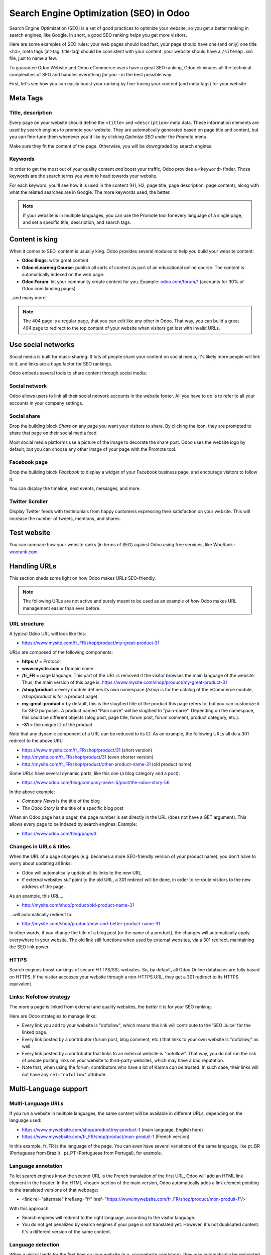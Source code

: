 ========================================
Search Engine Optimization (SEO) in Odoo
========================================

Search Engine Optimization (SEO) is a set of good practices to optimize
your website, so you get a better ranking in search engines, like
Google. In short, a good SEO ranking helps you get more visitors.

Here are some examples of SEO rules: your web pages should load fast, your page
should have one (and only) one title ``<h1>``, meta tags
(alt-tag, title-tag) should be consistent with your content, your website should have a
``/sitemap.xml`` file, just to name a few.

To guarantee Odoo Website and Odoo eCommerce users have a great SEO ranking, Odoo eliminates all
the technical complexities of SEO and handles everything *for you* - in the best possible way.

First, let's see how you can easily boost your ranking
by fine-tuning your content (and meta tags) for your website.

**Meta Tags**
=============

Title, description
------------------

Every page on your website should define the ``<title>`` and ``<description>`` meta data.
These information elements are used by search engines to promote your website.
They are automatically generated based on page title and content, but you can
fine-tune them whenever you'd like by clicking *Optimize SEO* under the *Promote* menu.

.. image:: media/seo-optimize.png
   :align: center
   :alt: optimize seo under the promote menu

Make sure they fit the content of the page. Otherwise, you will be downgraded by search engines.

.. image:: media/seo-optimize-seo-pop-up.png
   :align: center
   :alt: optimize seo pop up

Keywords
--------
In order to get the most out of your quality content *and* boost your traffic, Odoo provides
a ``<keyword>`` finder. Those keywords are the search terms you want to head
towards your website.

For each keyword, you'll see how it is used in the content (H1, H2, page title, page description,
page content), along with what the related searches are in Google. The more keywords used,
the better.

.. image:: media/seo02.png
   :align: center
   :alt: odoo keyword finder seo optimization

.. note:: 
  If your website is in multiple languages, you can use the Promote
  tool for every language of a single page, and set a specific title,
  description, and search tags.

**Content is king**
===================

When it comes to SEO, content is usually king. Odoo provides several
modules to help you build your website content:

- **Odoo Blogs**: write great content.

- **Odoo eLearning Course**: publish all sorts of content as part of an educational online course.
  The content is automatically indexed on the web page.

- **Odoo Forum**: let your community create content for you. Example:
  `odoo.com/forum/1 <https://odoo.com/forum/1>`_
  (accounts for 30% of Odoo.com landing pages)

...and many more!

.. note::
  The 404 page is a regular page, that you can edit like any other
  in Odoo. That way, you can build a great 404 page to redirect to
  the top content of your website when visitors get lost with invalid URLs.

**Use social networks**
=======================

Social media is built for mass-sharing. If lots of people share your content
on social media, it's likely more people will link to it,
and links are a *huge* factor for SEO rankings.

Odoo embeds several tools to share content through social media:

Social network
--------------

Odoo allows users to link all their social network accounts in the website footer.
All you have to do is to refer to all your accounts in your company settings.

.. image:: media/seo03.png
   :align: center
   :alt: connect with us social media links
  
Social share
------------

Drop the building block *Share* on any page you want your visitors to share.
By clicking the icon, they are prompted to share that page on their social media
feed.

.. image:: media/share-block.png
   :align: center
   :alt:  share building block on website

Most social media platforms use a picture of the image to decorate the share post.
Odoo uses the website logo by default, but you can choose any other image
of your page with the Promote tool.

.. image:: media/seo05.png
   :align: center
   :alt: picture used for social media shares
  
Facebook page
-------------

Drop the building block *Facebook* to display a widget of your Facebook
business page, and encourage visitors to follow it.

.. image:: media/seo-facebook-block.png
   :align: center
   :alt: facebook building block in odoo's website builder

You can display the timeline, next events, messages, and more.

.. image:: media/seo-facebook-features.png
   :align: center
   :alt: facebook features used in facebook building block

Twitter Scroller
----------------

Display Twitter feeds with testimonials from happy customers expressing their satisfaction on your
website. This will increase the number of tweets, mentions, and shares.

.. image:: media/seo-twitter-scroller.png
   :align: center
   :alt: twitter scroller building block icon

**Test website**
================

You can compare how your website ranks (in terms of SEO) against Odoo
using free services, like WooRank :
`woorank.com <https://www.woorank.com>`_

**Handling URLs**
=================

This section sheds some light on how Odoo makes URLs SEO-friendly.

.. note::
   The following URLs are not active and purely meant to be used as an example of *how* Odoo makes
   URL management easier than ever before.

URL structure
-------------

A typical Odoo URL will look like this:

-  https://www.mysite.com/fr\_FR/shop/product/my-great-product-31

URLs are composed of the following components:

-  **https://** = Protocol

-  **www.mysite.com** = Domain name

-  **/fr\_FR** = page language. This part of the URL is
   removed if the visitor browses the main language of the website.
   Thus, the main version of this page is:
   https://www.mysite.com/shop/product/my-great-product-31

-  **/shop/product** = every module defines its own namespace (*/shop* is
   for the catalog of the eCommerce module, */shop/product* is for a
   product page).

-  **my-great-product** = by default, this is the slugified title of the
   product this page refers to, but you can customize it for SEO
   purposes. A product named "Pain carré" will be slugified to
   "pain-carre". Depending on the namespace, this could be different
   objects (blog post, page title, forum post, forum comment,
   product category, etc.).

-  **-31** = the unique ID of the product

Note that any dynamic component of a URL can be reduced to its ID. As
an example, the following URLs all do a 301 redirect to the above URL:

-  https://www.mysite.com/fr\_FR/shop/product/31 (short version)

-  http://mysite.com/fr\_FR/shop/product/31 (even shorter version)

-  http://mysite.com/fr\_FR/shop/product/other-product-name-31 (old
   product name)

Some URLs have several dynamic parts, like this one (a blog category and
a post): 

-  https://www.odoo.com/blog/company-news-5/post/the-odoo-story-56

In the above example:

-  *Company News* is the title of the blog

-  *The Odoo Story* is the title of a specific blog post

When an Odoo page has a pager, the page number is set directly in the
URL (does not have a GET argument). This allows every page to be indexed
by search engines. Example: 

-  https://www.odoo.com/blog/page/3

Changes in URLs & titles
------------------------

When the URL of a page changes (e.g. becomes a more SEO-friendly version of your
product name), you don't have to worry about updating all links:

-  Odoo will automatically update all its links to the new URL.

- If external websites *still* point to the old URL, a 301 redirect will
  be done, in order to re-route visitors to the new address of the page.

As an example, this URL...

- http://mysite.com/shop/product/old-product-name-31

...will automatically redirect to:

- http://mysite.com/shop/product/new-and-better-product-name-31

In other words, if you change the title of a blog post (or the name of a product),
the changes will automatically apply everywhere in your website. The
old link still functions when used by external websites, via a 301 redirect,
maintaining the SEO link power.

HTTPS
-----

Search engines boost rankings of secure HTTPS/SSL websites.
So, by default, all Odoo Online databases are fully
based on HTTPS. If the visitor accesses your website through a non-HTTPS
URL, they get a 301 redirect to its HTTPS equivalent.

Links: Nofollow strategy
------------------------

The more a page is linked from external and quality websites, 
the *better* it is for your SEO ranking.

Here are Odoo strategies to manage links:

- Every link you add to your website is
  "dofollow", which means this link will contribute to the 'SEO
  Juice' for the linked page.

- Every link posted by a contributor (forum post, blog comment, etc.)
  that links to your own website is "dofollow," as well.

- Every link posted by a contributor that links to an external
  website is "nofollow". That way, you do not run the risk of
  people posting links on your website to third-party websites,
  which may have a bad reputation.

- Note that, when using the forum, contributors who have a lot of Karma
  *can be* trusted. In such case, their links will not have any
  ``rel="nofollow"`` attribute.

**Multi-Language support**
==========================

Multi-Language URLs
-------------------

If you run a website in multiple languages, the same content will be
available in different URLs, depending on the language used:

- https://www.mywebsite.com/shop/product/my-product-1 (main language, English here)

- https://www.mywebsite.com\/fr\_FR/shop/product/mon-produit-1 (French version)

In this example, fr\_FR is the language of the page. You can even have
several variations of the same language, like pt\_BR (Portuguese from Brazil)
, pt\_PT (Portuguese from Portugal), for example.

Language annotation
-------------------

To let search engines know the second URL is the French translation of the
first URL, Odoo will add an HTML link element in the header. In the HTML
<head> section of the main version, Odoo automatically adds a link
element pointing to the translated versions of that webpage:

-  <link rel="alternate" hreflang="fr"
   href="https://www.mywebsite.com\/fr\_FR/shop/product/mon-produit-1"/>

With this approach:

- Search engines will redirect to the right language, according to the
  visitor language.

- You do not get penalized by search engines if your page is not translated
  yet. However, it's not duplicated content. It's a different
  version of the same content.

Language detection
------------------

When a visitor lands for the first time on your website (e.g.
yourwebsite.com/shop), they may automatically be redirected to a
translated version, according to their browser language preference (e.g.
yourwebsite.com/fr\_FR/shop).

Next time, it keeps a cookie of the current language to 
avoid any redirection in the future.

To force a visitor to stick to the default language, you can use the
code of the default language in your link, example:
yourwebsite.com/en\_US/shop. This will always direct visitors to the
English version of the page, without using the browser language
preferences.

**Page speed**
==============

Introduction
------------

The time it takes to load a page is an important criteria for search engines. A faster
website not only improves your visitor's experience, it gives
you a better page ranking, as well.

Studies have shown that, if you divide the time it takes to
load your pages by two (e.g. 2 seconds instead of 4 seconds), the
visitor abandonment rate is also divided by two. (25% to 12.5%). One
extra second to load a page could `cost $1.6b to Amazon in
sales <http://www.fastcompany.com/1825005/how-one-second-could-cost-amazon-16-billion-sales>`__.

.. image:: media/seo06.png
   :align: center
   :alt: page load time graph

Fortunately, Odoo does all the magic for you. Below, you will discover the
tricks Odoo uses to speed up your loading time. You can compare how
your website ranks using these two tools:

- `Google Page Speed <https://developers.google.com/speed/pagespeed/insights/>`__

- `Pingdom Website Speed Test <http://tools.pingdom.com/fpt/>`__

Images
------

When you upload new images, Odoo automatically
compresses them to reduce their size (lossless compression for .PNG
and .GIF and lossy compression for .JPG).

Once uploaded, you can manually adjust the look and quality of the image, via the helpful toolbar
located on the right, while in *Edit* mode. The key is to make the image look great, with the
smallest file size possible, *without* sacrificing quality.

.. image:: media/seo-image-features.png
   :align: center
   :alt: image features toolbar website builder

.. note::
  Odoo compresses images when they are uploaded to your website, not
  when requested by the visitor. Thus, it's possible that, if you use a
  third-party theme, it will provide images that are not compressed
  efficiently. But all images used in Odoo official themes have been
  compressed by default.

When the image is selected, Odoo allows you to add the Alt and title attributes
of the ``<img>`` tag by clicking *Description:* in that same toolbar.

.. image:: media/seo08.png
   :align: center
   :alt: the description tag of the image feature toolbar

When you click on this link, the following window will appear:

.. image:: media/seo09.png
   :align: center
   :alt: alt title pop up window images

Odoo's pictograms are implemented using a font (`Font
Awesome <https://fortawesome.github.io/Font-Awesome/icons/>`__ in most
Odoo themes). You can use as many pictograms as you want, as they will not result in extra
requests to load the page.

.. image:: media/seo10.png
   :align: center
   :alt: sample array of pictograms

Static resources: CSS
---------------------

All CSS files are pre-processed, concatenated, minified, compressed, and
cached (server-side and browser-side). The result:

- only one CSS file request is needed to load a page

- this CSS file is shared and cached amongst pages, so when the
  visitor clicks on another page, the browser doesn't even have to
  load a single CSS resource.

- this CSS file is optimized to be small

**Pre-processed:** The CSS framework used by Odoo is Bootstrap.
Although a theme might use another framework, most of `Odoo
themes <https://www.odoo.com/apps/themes>`__ extend and customize
Bootstrap directly. Since Odoo supports Less and Sass, you can modify
CSS rules, instead of overwriting them through extra CSS lines,
resulting in a smaller file.

**Concatenated:** Every module (or library) you might use in Odoo has its
own set of CSS, Less, or Sass files (eCommerce, blogs, themes, etc.). Having
several CSS files is great for the modularity, but not good for the
performance. Mainly because most browsers can only perform 6 requests in
parallel, resulting in lots of files loaded in series. The
latency time to transfer a file is usually much longer than the actual
data transfer time, especially for small files, like .JS and .CSS. Thus, the time to
load CSS resources depends more on the number of requests to be done rather
than the actual file size, itself.

To address this issue, all CSS / Less / Sass files are concatenated into
a single .CSS file to send to the browser.

That way, a visitor has **only one .CSS file to load** per page, which is particularly efficient.
As the CSS is shared amongst all pages, when the visitor clicks on another
page, the browser does not even have to load a new CSS file!

================================= =============================================
  **Both files in the <head>**     **What the visitor gets (only one file)**   
================================= =============================================
 /\* From bootstrap.css \*/       .text-muted {                                
 .text-muted {                    color: #666;                                 
 color: #777;                     background: yellow                           
 background: yellow;              }                                             
 }

 /\* From my-theme.css \*/                                                     
 .text-muted {                                                                 
 color: #666;                                                                  
 }                                                                             
================================= =============================================

The CSS sent by Odoo includes all CSS / Less / Sass of all pages and
modules. By doing this, additional page views from the same visitor will
not have to load CSS files at all. However, some modules might include huge
CSS/Javascript resources that you do not want to prefetch at the first
page because they are too big. In this case, Odoo splits this resource
into a second bundle that is loaded only when the page using it is
requested. An example of this is the backend that is only loaded when
the visitor logs in and accesses the backend (/web).

.. note:: 
  If the CSS file is very big, Odoo will split it into two smaller
  files to avoid the 4095 selectors limit per sheet of Internet Explorer. 
  But most themes fit below this limit.

**Minified:** After being pre-processed and concatenated, the resulting
CSS is minified to reduce its size.

============================ ==============================
  **Before minification**     **After minification**       
============================ ==============================
  /\* some comments \*/       .text-muted {color: #666}    
  .text-muted {                                            
  color: #666;                                             
  }                                                        
============================ ==============================

The final result is then compressed, before being delivered to the
browser.

Then, a cached version is stored server-side (so we do not have
to pre-process, concatenate, minify at every request) and browser-side 
(so the same visitor will load the CSS only once for all pages they
visit).

Static resources: Javascript
----------------------------

As with CSS resources, Javascript resources are also concatenated,
minified, compressed, and cached (server-side and browser-side).

Odoo creates three Javascript bundles:

- One for all pages of the website (including code for parallax
  effects, form validation, etc.)

- One for common Javascript code shared among frontend and backend
  (Bootstrap)

- One for backend specific Javascript code (Odoo Web Client interface
  for your employees using Odoo)

Most visitors of your website will only need the first two bundles,
resulting in a maximum of two Javascript files to load in order to render one
page. As these files are shared across all pages, further clicks by the
same visitor will not load any other Javascript resource.

.. note::
   If you work on :doc:`Developer mode <../../general/developer_mode/activate>`, the CSS and
   Javascript are neither concatenated, nor minified. Thus, it's much slower. But, it allows you to
   easily debug with the Chrome debugger, as CSS and Javascript resources are not transformed from
   their original versions.

CDN
---

If you activate the CDN feature in Odoo, static resources (Javascript,
CSS, images) are loaded from a Content Delivery Network. Using a Content
Delivery Network has three advantages:

- Load resources from a nearby server (most CDN have servers in main
  countries around the globe)

- Cache resources efficiently (no computation resources used on your
  own server)

- Split the resource loading on different services, allowing to load
  more resources in parallel (since the Chrome limit of 6 parallel
  requests is by domain)

You can activate and configure your CDN options from the **Website** settings, found under
the Configuration menu, but only while in `Developer Mode <https://www.odoo
.com/documentation/user/14.0/general/developer_mode/activate
.html#:~:text=Go%20to%20Settings%20%E2%80%A3%20Activate,
developer%20mode%20option%20becomes%20available.>`_. Here is an example of configuration
you
can use:

.. image:: media/seo11.png
   :align: center
   :alt: cdn setting in the website admin app

HTML pages
----------

The HTML pages can be compressed, but this is usually handled by your web
server (NGINX or Apache).

The Odoo Website Builder has been optimized to guarantee clean and short
HTML code. Building blocks have been developed to produce clean HTML
code, usually using Bootstrap and the HTML editor.

As an example, if you use the color picker to change the color of a
paragraph to the primary color of your website, Odoo will produce the
following code:

``<p class="text-primary">My Text</p>``

Whereas most other HTML editors (such as, CKEditor) will produce the following
code:

``<p style="color: #AB0201">My Text</p>``

Responsive design
-----------------

Websites that are not mobile-friendly are negatively
impacted in search engine rankings. All Odoo themes rely on Bootstrap to
render everything efficiently, according to the device: desktop, tablet, or mobile.

.. image:: media/seo12.png
   :align: center
   :alt: examples of odoo's responsive design

Since all Odoo modules share the same technology, all pages on
your website will be mobile-friendly automatically.

Browser caching
---------------

Javascript, images, and CSS resources have a URL that changes
dynamically when their content changes. This allows Odoo to set a very long cache delay (XXX) on
these resources: XXX secs, while being updated instantly, if you update the resource.

Scalability
-----------

In addition to being fast, Odoo is also more scalable than traditional
CMS and eCommerce platforms (Drupal, Wordpress, Magento, Prestashop).

Here is a slide that summarizes the scalability of Odoo Website & eCommerce.

.. image:: media/seo13.png
   :align: center
   :alt: slide about odoo's scalability

**Files for search engines**
============================

Sitemap
-------

The sitemap points out pages to index to search engine robots.
Odoo generates a ``/sitemap.xml`` file automatically for you. For
performance reasons, this file is cached and updated every 12 hours.

By default, all URLs will be in a single ``/sitemap.xml`` file, but if you
have a lot of pages, Odoo will automatically create a Sitemap Index
file, respecting the `sitemaps.org
protocol <http://www.sitemaps.org/protocol.html>`__ grouping sitemap
URLs in 45,000 chunks per file.

Every sitemap entry has 4 attributes that are computed automatically:

-  ``<loc>`` : the URL of a page

-  ``<lastmod>`` : last modification date of the resource, computed
   automatically based on related object. For a page related to a
   product, this could be the last modification date of the product
   (or the page).

-  ``<priority>`` : modules may implement their own priority algorithm based
   on their content (example: a forum might assign a priority based
   on the number of votes on a specific post). The priority of a
   static page is defined by its priority field, which is
   normalized (16 is the default).

Structured data markup
----------------------

Structured Data Markup is used to generate Rich Snippets in search
engine results. It is a way for website owners to send structured data
to search engine robots; helping them understand your content and
create well-presented search results.

Google supports a number of rich snippets for content types, including:
Reviews, People, Products, Businesses, Events, and Organizations.

Odoo implements micro data as defined in the
`schema.org <http://schema.org>`__ specification for events, eCommerce
products, forum posts, and contact addresses. This allows your product
pages to be displayed in Google using extra information, like the price
and rating of a product:

.. image:: media/seo14.png
   :align: center
   :alt: sample of google search results

robots.txt
----------

When indexing your website, search engines first take a look at the
general indexing rules of the a``/robots.txt`` file (allowed robots,
sitemap path, etc.). Odoo automatically creates this file for you. It consists of:

User-agent: \*
Sitemap: https://www.odoo.com/sitemap.xml

It means all robots are allowed to index your website,
and there is no other indexing rule specified in the sitemap
to be found at that address.

You can customize the file *robots* in
:doc:`Developer mode <../../general/developer_mode/activate>` from *Settings --> Technical -->
User Interface --> Views* (exclude robots, exclude some pages, redirect to a custom Sitemap).
Make the Model Data of the view *Non Updatable*, in order to not reset the file after system
upgrades.
